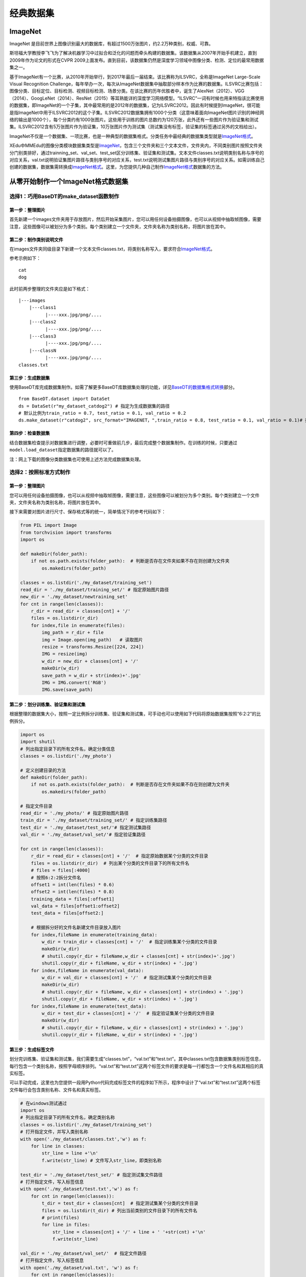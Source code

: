 经典数据集
==========

ImageNet
--------

ImageNet
是目前世界上图像识别最大的数据库，有超过1500万张图片，约2.2万种类别，权威、可靠。

斯坦福大学教授李飞飞为了解决机器学习中过拟合和泛化的问题而牵头构建的数据集。该数据集从2007年开始手机建立，直到2009年作为论文的形式在CVPR
2009上面发布。直到目前，该数据集仍然是深度学习领域中图像分类、检测、定位的最常用数据集之一。

基于ImageNet有一个比赛，从2010年开始举行，到2017年最后一届结束。该比赛称为ILSVRC，全称是ImageNet
Large-Scale Visual Recognition
Challenge，每年举办一次，每次从ImageNet数据集中抽取部分样本作为比赛的数据集。ILSVRC比赛包括：图像分类、目标定位、目标检测、视频目标检测、场景分类。在该比赛的历年优胜者中，诞生了AlexNet（2012）、VGG（2014）、GoogLeNet（2014）、ResNet（2015）等耳熟能详的深度学习网络模型。“ILSVRC”一词有时候也用来特指该比赛使用的数据集，即ImageNet的一个子集，其中最常用的是2012年的数据集，记为ILSVRC2012。因此有时候提到ImageNet，很可能是指ImageNet中用于ILSVRC2012的这个子集。ILSVRC2012数据集拥有1000个分类（这意味着面向ImageNet图片识别的神经网络的输出是1000个），每个分类约有1000张图片。这些用于训练的图片总数约为120万张，此外还有一些图片作为验证集和测试集。ILSVRC2012含有5万张图片作为验证集，10万张图片作为测试集（测试集没有标签，验证集的标签通过另外的文档给出）。

ImageNet不仅是一个数据集、一项比赛，也是一种典型的数据集格式。分类任务中最经典的数据集类型就是\ `ImageNet格式 <https://xedu.readthedocs.io/zh/latest/mmedu/introduction.html#imagenet>`__\ 。

XEdu中MMEdu的图像分类模块数据集类型是\ `ImageNet <https://xedu.readthedocs.io/zh/latest/mmedu/introduction.html#imagenet>`__\ ，包含三个文件夹和三个文本文件，文件夹内，不同类别图片按照文件夹分门别类排好，通过trainning_set、val_set、test_set区分训练集、验证集和测试集。文本文件classes.txt说明类别名称与序号的对应关系，val.txt说明验证集图片路径与类别序号的对应关系，test.txt说明测试集图片路径与类别序号的对应关系。如需训练自己创建的数据集，数据集需转换成\ `ImageNet格式 <https://xedu.readthedocs.io/zh/latest/mmedu/introduction.html#imagenet>`__\ 。这里，为您提供几种自己制作\ `ImageNet格式 <https://xedu.readthedocs.io/zh/latest/mmedu/introduction.html#coco>`__\ 数据集的方法。

从零开始制作一个ImageNet格式数据集
----------------------------------

选择1：巧用BaseDT的make_dataset函数制作
~~~~~~~~~~~~~~~~~~~~~~~~~~~~~~~~~~~~~~~

第一步：整理图片
^^^^^^^^^^^^^^^^

首先新建一个images文件夹用于存放图片，然后开始采集图片，您可以用任何设备拍摄图像，也可以从视频中抽取帧图像，需要注意，这些图像可以被划分为多个类别。每个类别建立一个文件夹，文件夹名称为类别名称，将图片放在其中。

第二步：制作类别说明文件
^^^^^^^^^^^^^^^^^^^^^^^^

在images文件夹同级目录下新建一个文本文件classes.txt，将类别名称写入，要求符合\ `ImageNet格式 <https://xedu.readthedocs.io/zh/latest/mmedu/introduction.html#imagenet>`__\ 。

参考示例如下：

::

   cat
   dog

此时前两步整理的文件夹应是如下格式：

::

   |---images
       |---class1
             |----xxx.jpg/png/....
       |---class2
             |----xxx.jpg/png/....
       |---class3
             |----xxx.jpg/png/....
       |---classN
             |----xxx.jpg/png/....
   classes.txt

第三步：生成数据集
^^^^^^^^^^^^^^^^^^

使用BaseDT库完成数据集制作。如需了解更多BaseDT库数据集处理的功能，详见\ `BaseDT的数据集格式转换 <https://xedu.readthedocs.io/zh/latest/basedt/introduction.html#id7>`__\ 部分。

::

   from BaseDT.dataset import DataSet
   ds = DataSet(r"my_dataset_catdog2") # 指定为生成数据集的路径
   # 默认比例为train_ratio = 0.7, test_ratio = 0.1, val_ratio = 0.2
   ds.make_dataset(r"catdog2", src_format="IMAGENET，",train_ratio = 0.8, test_ratio = 0.1, val_ratio = 0.1)# 指定原始数据集的路径，数据集格式选择IMAGENET

第四步：检查数据集
^^^^^^^^^^^^^^^^^^

结合数据集检查提示对数据集进行调整，必要时可重做前几步，最后完成整个数据集制作。在训练的时候，只要通过\ ``model.load_dataset``\ 指定数据集的路径就可以了。

注：网上下载的图像分类数据集也可使用上述方法完成数据集处理。

选择2：按照标准方式制作
~~~~~~~~~~~~~~~~~~~~~~~

.. _第一步整理图片-1:

第一步：整理图片
^^^^^^^^^^^^^^^^

您可以用任何设备拍摄图像，也可以从视频中抽取帧图像，需要注意，这些图像可以被划分为多个类别。每个类别建立一个文件夹，文件夹名称为类别名称，将图片放在其中。

接下来需要对图片进行尺寸、保存格式等的统一，简单情况下的参考代码如下：

.. code:: plain

   from PIL import Image
   from torchvision import transforms
   import os

   def makeDir(folder_path):
       if not os.path.exists(folder_path):  # 判断是否存在文件夹如果不存在则创建为文件夹
           os.makedirs(folder_path)

   classes = os.listdir('./my_dataset/training_set')
   read_dir = './my_dataset/training_set/' # 指定原始图片路径
   new_dir = './my_dataset/newtraining_set'
   for cnt in range(len(classes)):
       r_dir = read_dir + classes[cnt] + '/'
       files = os.listdir(r_dir)
       for index,file in enumerate(files):
           img_path = r_dir + file
           img = Image.open(img_path)   # 读取图片
           resize = transforms.Resize([224, 224])
           IMG = resize(img)
           w_dir = new_dir + classes[cnt] + '/'
           makeDir(w_dir)
           save_path = w_dir + str(index)+'.jpg'
           IMG = IMG.convert('RGB')
           IMG.save(save_path)

第二步：划分训练集、验证集和测试集
^^^^^^^^^^^^^^^^^^^^^^^^^^^^^^^^^^

根据整理的数据集大小，按照一定比例拆分训练集、验证集和测试集，可手动也可以使用如下代码将原始数据集按照“6:2:2”的比例拆分。

.. code:: plain

   import os
   import shutil
   # 列出指定目录下的所有文件名，确定分类信息
   classes = os.listdir('./my_photo')

   # 定义创建目录的方法
   def makeDir(folder_path):
       if not os.path.exists(folder_path):  # 判断是否存在文件夹如果不存在则创建为文件夹
           os.makedirs(folder_path)

   # 指定文件目录
   read_dir = './my_photo/' # 指定原始图片路径
   train_dir = './my_dataset/training_set/' # 指定训练集路径
   test_dir = './my_dataset/test_set/'# 指定测试集路径
   val_dir = './my_dataset/val_set/'# 指定验证集路径

   for cnt in range(len(classes)):
       r_dir = read_dir + classes[cnt] + '/'  # 指定原始数据某个分类的文件目录
       files = os.listdir(r_dir)  # 列出某个分类的文件目录下的所有文件名
       # files = files[:4000]
       # 按照6:2:2拆分文件名
       offset1 = int(len(files) * 0.6)
       offset2 = int(len(files) * 0.8)
       training_data = files[:offset1]
       val_data = files[offset1:offset2]
       test_data = files[offset2:]

       # 根据拆分好的文件名新建文件目录放入图片
       for index,fileName in enumerate(training_data):
           w_dir = train_dir + classes[cnt] + '/'  # 指定训练集某个分类的文件目录
           makeDir(w_dir)
           # shutil.copy(r_dir + fileName,w_dir + classes[cnt] + str(index)+'.jpg')
           shutil.copy(r_dir + fileName, w_dir + str(index) + '.jpg')
       for index,fileName in enumerate(val_data):
           w_dir = val_dir + classes[cnt] + '/'  # 指定测试集某个分类的文件目录
           makeDir(w_dir)
           # shutil.copy(r_dir + fileName, w_dir + classes[cnt] + str(index) + '.jpg')
           shutil.copy(r_dir + fileName, w_dir + str(index) + '.jpg')
       for index,fileName in enumerate(test_data):
           w_dir = test_dir + classes[cnt] + '/'  # 指定验证集某个分类的文件目录
           makeDir(w_dir)
           # shutil.copy(r_dir + fileName, w_dir + classes[cnt] + str(index) + '.jpg')
           shutil.copy(r_dir + fileName, w_dir + str(index) + '.jpg')

第三步：生成标签文件
^^^^^^^^^^^^^^^^^^^^

划分完训练集、验证集和测试集，我们需要生成“classes.txt”，“val.txt”和“test.txt”。其中classes.txt包含数据集类别标签信息，每行包含一个类别名称，按照字母顺序排列。“val.txt”和“test.txt”这两个标签文件的要求是每一行都包含一个文件名和其相应的真实标签。

可以手动完成，这里也为您提供一段用Python代码完成标签文件的程序如下所示，程序中设计了“val.txt”和“test.txt”这两个标签文件每行会包含类别名称、文件名和真实标签。

.. code:: plain

   # 在windows测试通过
   import os
   # 列出指定目录下的所有文件名，确定类别名称
   classes = os.listdir('./my_dataset/training_set')
   # 打开指定文件，并写入类别名称
   with open('./my_dataset/classes.txt','w') as f:
       for line in classes:
           str_line = line +'\n'
           f.write(str_line) # 文件写入str_line，即类别名称

   test_dir = './my_dataset/test_set/' # 指定测试集文件路径
   # 打开指定文件，写入标签信息
   with open('./my_dataset/test.txt','w') as f:
       for cnt in range(len(classes)):
           t_dir = test_dir + classes[cnt]  # 指定测试集某个分类的文件目录
           files = os.listdir(t_dir) # 列出当前类别的文件目录下的所有文件名
           # print(files)
           for line in files:
               str_line = classes[cnt] + '/' + line + ' '+str(cnt) +'\n' 
               f.write(str_line) 

   val_dir = './my_dataset/val_set/'  # 指定文件路径
   # 打开指定文件，写入标签信息
   with open('./my_dataset/val.txt', 'w') as f:
       for cnt in range(len(classes)):
           t_dir = val_dir + classes[cnt]  # 指定验证集某个分类的文件目录
           files = os.listdir(t_dir)  # 列出当前类别的文件目录下的所有文件名
           # print(files)
           for line in files:
               str_line = classes[cnt] + '/' + line + ' ' + str(cnt) + '\n'
               f.write(str_line)  # 文件写入str_line，即标注信息

如果您使用的是Mac系统，可以使用下面的代码。

.. code:: plain

   # 本文件可以放在数据集的根目录下运行
   import os
   # 如果不是在数据集根目录下，可以指定路径
   set_path = './' 

   templist = os.listdir(set_path +'training_set')
   # 处理mac的特殊文件夹
   classes = []
   for line in templist:
       if line[0] !='.':
           classes.append(line)
       
   with open(set_path +'classes.txt','w') as f:
       for line in classes: 
           str_line = line +'\n'
           f.write(str_line) # 文件分行写入，即类别名称

   val_dir = set_path +'val_set/'  # 指定验证集文件路径
   # 打开指定文件，写入标签信息
   with open(set_path +'val.txt', 'w') as f:
       for cnt in range(len(classes)):
           t_dir = val_dir + classes[cnt]  # 指定验证集某个分类的文件目录
           files = os.listdir(t_dir)  # 列出当前类别的文件目录下的所有文件名
           # print(files)
           for line in files:
               str_line = classes[cnt] + '/' + line + ' ' + str(cnt) + '\n'
               f.write(str_line)  # 文件写入str_line，即标注信息

   test_dir = set_path +'test_set/' # 指定测试集文件路径
   # 打开指定文件，写入标签信息
   with open(set_path +'test.txt','w') as f:
       for cnt in range(len(classes)):
           t_dir = test_dir + classes[cnt]  # 指定测试集某个分类的文件目录
           files = os.listdir(t_dir) # 列出当前类别的文件目录下的所有文件名
           # print(files)
           for line in files:
               str_line = classes[cnt] + '/' + line + ' '+str(cnt) +'\n'
               f.write(str_line)

第四步：给数据集命名
^^^^^^^^^^^^^^^^^^^^

最后，我们将这些文件放在一个文件夹中，命名为数据集的名称。这样，在训练的时候，只要通过\ ``model.load_dataset``\ 指定数据集的路径就可以了。

选择3：巧用XEdu自动补齐功能快速制作
~~~~~~~~~~~~~~~~~~~~~~~~~~~~~~~~~~~

如果您觉得整理规范格式数据集有点困难，其实您只收集了图片按照类别存放，然后完成训练集（trainning_set）、验证集（val_set）和测试集（test_set）等的拆分，最后整理在一个大的文件夹下作为您的数据集也可以符合要求。此时指定数据集路径后同样可以训练模型，因为XEdu拥有检测数据集的功能，如您的数据集缺失txt文件，会自动帮您生成“classes.txt”，“val.txt”等（如存在对应的数据文件夹）开始训练。这些txt文件会生成在您指定的数据集路径下，即帮您补齐数据集。

.. Note::
   选择2和选择3制作的数据集自查：数据集制作完成后如想要检查数据集，可使用BaseDT的\ `数据集格式检查 <https://xedu.readthedocs.io/zh/latest/basedt/introduction.html#id9>`__\ 功能，结合数据集检查提示对数据集进行调整，最后完成整个数据集制作。

COCO
----

MS COCO的全称是Microsoft Common Objects in
Context，起源于微软于2014年出资标注的Microsoft
COCO数据集，与ImageNet竞赛一样，被视为是计算机视觉领域最受关注和最权威的比赛之一。

COCO数据集是一个大型的、丰富的物体检测，分割和字幕数据集。这个数据集以scene
understanding为目标，主要从复杂的日常场景中截取，图像中的目标通过精确的segmentation进行位置的标定。图像包括91类目标，328,000影像和2,500,000个label。目前为止有语义分割的最大数据集，提供的类别有80
类，有超过33 万张图片，其中20 万张有标注，整个数据集中个体的数目超过150
万个。

XEdu中MMEdu的MMDetection模块支持的数据集类型是COCO，如需训练自己创建的数据集，数据集需转换成\ `COCO格式 <https://xedu.readthedocs.io/zh/latest/mmedu/introduction.html#coco>`__\ 。这里，为您提供几种自己制作\ `COCO格式 <https://xedu.readthedocs.io/zh/latest/mmedu/introduction.html#coco>`__\ 数据集的方法。

从零开始制作一个COCO格式数据集
------------------------------

选择1：OpenInnoLab版（线上标注）
~~~~~~~~~~~~~~~~~~~~~~~~~~~~~~~~

.. _第一步整理图片-2:

第一步：整理图片
^^^^^^^^^^^^^^^^

新建一个images文件夹用于存放图片
，根据需求按照自己喜欢的方式收集图片，图片中包含需要检测的信息即可。

第二步：标注图片
^^^^^^^^^^^^^^^^

使用熟悉的标注方式标注图片，如可进入平台的在线工具-人工智能工坊-数据标注完成数据标注。跳转链接：https://www.openinnolab.org.cn/pjlab/projects/channel

第三步：转换成COCO格式
^^^^^^^^^^^^^^^^^^^^^^

使用BaseDT库将平台标注格式的数据集转换成COCO格式，可以使用如下代码：

.. code:: plain

   from BaseDT.dataset import DataSet
   ds = DataSet(r"my_dataset") # 指定目标数据集
   ds.make_dataset(r"/data/HZQV42", src_format="INNOLAB",train_ratio = 0.8, test_ratio = 0.1, val_ratio = 0.1) # 仅需修改为待转格式的原始数据集路径（注意是整个数据集）

第四步：检查数据集格式
^^^^^^^^^^^^^^^^^^^^^^

结合数据集检查提示对数据集进行调整，必要时可重做前几步，最后完成整个数据集制作。在训练的时候，只要通过\ ``model.load_dataset``\ 指定数据集的路径就可以了。

参考项目：https://www.openinnolab.org.cn/pjlab/project?id=63c4ad101dd9517dffdff539&sc=635638d69ed68060c638f979#public

选择2：LabelMe版（本地标注）
~~~~~~~~~~~~~~~~~~~~~~~~~~~~

.. _第一步整理图片-3:

第一步：整理图片
^^^^^^^^^^^^^^^^

根据需求按照自己喜欢的方式收集图片，图片中包含需要检测的信息即可，可以使用ImageNet格式数据集整理图片的方式对收集的图片进行预处理。

.. _第二步标注图片-1:

第二步：标注图片
^^^^^^^^^^^^^^^^

使用熟悉的标注方式标注图片，如可使用LabelMe批量打开图片文件夹的图片，进行标注并保存为json文件。

-  LabelMe：麻省理工（MIT）的计算机科学和人工智能实验室（CSAIL）研发的图像标注工具，标注格式为LabelMe，网上较多LabelMe转VOC、COCO格式的脚本，可以标注矩形、圆形、线段、点。标注语义分割、实例分割数据集尤其推荐。
-  安装与打开方式：\ ``pip install labelme``\ 安装完成后输入\ ``labelme``\ 即可打开。

第三步：转换成COCO标注格式
^^^^^^^^^^^^^^^^^^^^^^^^^^

将LabelMe格式的标注文件转换成COCO标注格式，可以使用如下代码：

.. code:: plain

   import json
   import numpy as np
   import glob
   import PIL.Image
   from PIL import ImageDraw
   from shapely.geometry import Polygon

   class labelme2coco(object):
       def __init__(self, labelme_json=[], save_json_path='./new.json'):
           '''
           :param labelme_json: 所有labelme的json文件路径组成的列表
           :param save_json_path: json保存位置
           '''
           self.labelme_json = labelme_json
           self.save_json_path = save_json_path
           self.annotations = []
           self.images = []
           self.categories = [{'supercategory': None, 'id': 1, 'name': 'cat'},{'supercategory': None, 'id': 2, 'name': 'dog'}] # 指定标注的类别
           self.label = []
           self.annID = 1
           self.height = 0
           self.width = 0
           self.save_json()

       # 定义读取图像标注信息的方法
       def image(self, data, num):
           image = {}
           height = data['imageHeight']
           width = data['imageWidth']
           image['height'] = height
           image['width'] = width
           image['id'] = num + 1
           image['file_name'] = data['imagePath'].split('/')[-1]
           self.height = height
           self.width = width
           return image

       # 定义数据转换方法
       def data_transfer(self):
           for num, json_file in enumerate(self.labelme_json):
               with open(json_file, 'r') as fp:
                   data = json.load(fp)  # 加载json文件
                   self.images.append(self.image(data, num)) # 读取所有图像标注信息并加入images数组
                   for shapes in data['shapes']:
                       label = shapes['label']
                       points = shapes['points']
                       shape_type = shapes['shape_type']
                       if shape_type == 'rectangle':
                           points = [points[0],[points[0][0],points[1][1]],points[1],[points[1][0],points[0][1]]]     
                       self.annotations.append(self.annotation(points, label, num)) # 读取所有检测框标注信息并加入annotations数组
                       self.annID += 1
           print(self.annotations)

       # 定义读取检测框标注信息的方法
       def annotation(self, points, label, num):
           annotation = {}
           annotation['segmentation'] = [list(np.asarray(points).flatten())]
           poly = Polygon(points)
           area_ = round(poly.area, 6)
           annotation['area'] = area_
           annotation['iscrowd'] = 0
           annotation['image_id'] = num + 1
           annotation['bbox'] = list(map(float, self.getbbox(points)))
           annotation['category_id'] = self.getcatid(label)
           annotation['id'] = self.annID
           return annotation

       # 定义读取检测框的类别信息的方法
       def getcatid(self, label):
           for categorie in self.categories:
               if label == categorie['name']:
                   return categorie['id']
           return -1

       def getbbox(self, points):
           polygons = points
           mask = self.polygons_to_mask([self.height, self.width], polygons)
           return self.mask2box(mask)

       def mask2box(self, mask):
           '''从mask反算出其边框
           mask：[h,w]  0、1组成的图片
           1对应对象，只需计算1对应的行列号（左上角行列号，右下角行列号，就可以算出其边框）
           '''
           # np.where(mask==1)
           index = np.argwhere(mask == 1)
           rows = index[:, 0]
           clos = index[:, 1]
           # 解析左上角行列号
           left_top_r = np.min(rows)  # y
           left_top_c = np.min(clos)  # x

           # 解析右下角行列号
           right_bottom_r = np.max(rows)
           right_bottom_c = np.max(clos)

           return [left_top_c, left_top_r, right_bottom_c - left_top_c,
                   right_bottom_r - left_top_r]  # [x1,y1,w,h] 对应COCO的bbox格式

       def polygons_to_mask(self, img_shape, polygons):
           mask = np.zeros(img_shape, dtype=np.uint8)
           mask = PIL.Image.fromarray(mask)
           xy = list(map(tuple, polygons))
           PIL.ImageDraw.Draw(mask).polygon(xy=xy, outline=1, fill=1)
           mask = np.array(mask, dtype=bool)
           return mask

       def data2coco(self):
           data_coco = {}
           data_coco['images'] = self.images
           data_coco['categories'] = self.categories
           data_coco['annotations'] = self.annotations
           return data_coco

       def save_json(self):
           self.data_transfer()
           self.data_coco = self.data2coco()
           # 保存json文件
           json.dump(self.data_coco, open(self.save_json_path, 'w'), indent=4)  # 写入指定路径的json文件，indent=4 更加美观显示

   labelme_json = glob.glob('picture/*.json')  # 获取指定目录下的json格式的文件
   labelme2coco(labelme_json, 'picture/new.json') # 指定生成文件路径

第四步：按照目录结构整理文件
^^^^^^^^^^^^^^^^^^^^^^^^^^^^

创建两个文件夹“images”和“annotations”，分别用于存放图片以及标注信息。按照要求的目录结构，整理好文件夹的文件，最后将文件夹重新命名，制作完成后如想要检查数据集，可使用BaseDT的\ `数据集格式检查 <https://xedu.readthedocs.io/zh/latest/basedt/introduction.html#id9>`__\ 功能，结合数据集检查提示对数据集进行调整，最后完成整个数据集制作。在训练的时候，只要通过\ ``model.load_dataset``\ 指定数据集的路径就可以了。

选择3：改装网上下载的目标检测数据集
~~~~~~~~~~~~~~~~~~~~~~~~~~~~~~~~~~~

网上也可以找到一些目标检测数据集，但是网上下载的数据集的格式可能不符合XEdu的需求。那么就需要进行数据集格式转换。

我们可以下载网上的数据集，改装生成我们需要的数据集格式。此时可以选择使用BaseDT的常见数据集格式转换功能。

第一步：整理原始数据集
^^^^^^^^^^^^^^^^^^^^^^

首先新建一个annotations文件夹用于存放所有标注文件（VOC格式的为xml文件、COCO格式的为json格式），然后新建一个images文件夹用于存放所有图片，同时在根目录下新建一个classes.txt，写入类别名称。整理规范如下：

::

   原数据集（目标检测）
   |---annotations
         |----xxx.json/xxx.xml/xxx.txt
   |---images
         |----xxx.jpg/png/....
   classes.txt

第二步：转换为COCO格式
^^^^^^^^^^^^^^^^^^^^^^

使用BaseDT库将平台标注格式的数据集转换成COCO格式，可以使用如下代码。如需了解更多BaseDT库数据集处理的功能，详见\ `BaseDT的数据集格式转换 <https://xedu.readthedocs.io/zh/latest/basedt/introduction.html#id7>`__\ 部分。

.. code:: plain

   from BaseDT.dataset import DataSet
   ds = DataSet(r"my_dataset") # 指定为新数据集路径
   ds.make_dataset(r"G:\\测试数据集\\fruit_voc", src_format="VOC",train_ratio = 0.8, test_ratio = 0.1, val_ratio = 0.1) # 指定待转格式的原始数据集路径，原始数据集格式，划分比例，默认比例为train_ratio = 0.7, test_ratio = 0.1, val_ratio = 0.2

第三步：检查数据集
^^^^^^^^^^^^^^^^^^

结合数据集检查提示对数据集进行调整，必要时可重做前几步，最后完成整个数据集制作。在训练的时候，只要通过\ ``model.load_dataset``\ 指定数据集的路径就可以了。
